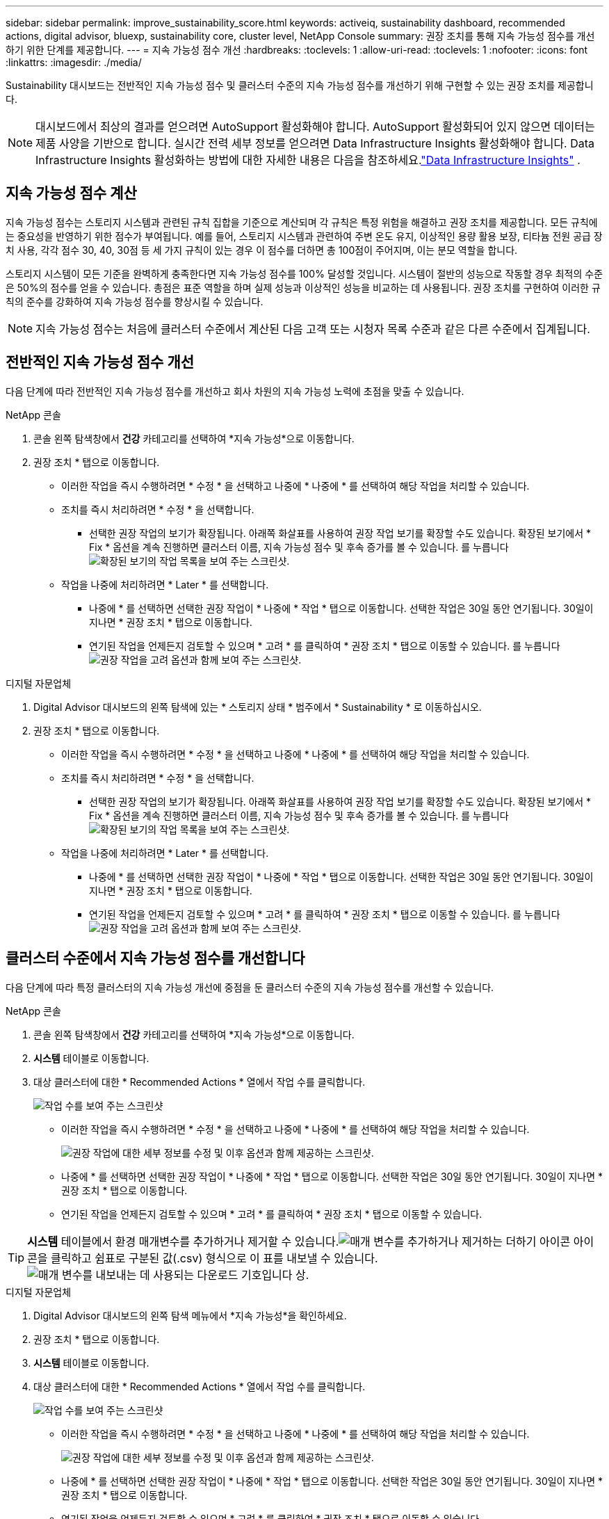 ---
sidebar: sidebar 
permalink: improve_sustainability_score.html 
keywords: activeiq, sustainability dashboard, recommended actions, digital advisor, bluexp, sustainability core, cluster level, NetApp Console 
summary: 권장 조치를 통해 지속 가능성 점수를 개선하기 위한 단계를 제공합니다. 
---
= 지속 가능성 점수 개선
:hardbreaks:
:toclevels: 1
:allow-uri-read: 
:toclevels: 1
:nofooter: 
:icons: font
:linkattrs: 
:imagesdir: ./media/


[role="lead"]
Sustainability 대시보드는 전반적인 지속 가능성 점수 및 클러스터 수준의 지속 가능성 점수를 개선하기 위해 구현할 수 있는 권장 조치를 제공합니다.


NOTE: 대시보드에서 최상의 결과를 얻으려면 AutoSupport 활성화해야 합니다.  AutoSupport 활성화되어 있지 않으면 데이터는 제품 사양을 기반으로 합니다.  실시간 전력 세부 정보를 얻으려면 Data Infrastructure Insights 활성화해야 합니다.  Data Infrastructure Insights 활성화하는 방법에 대한 자세한 내용은 다음을 참조하세요.link:https://docs.netapp.com/us-en/data-infrastructure-insights/task_getting_started_with_cloud_insights.html["Data Infrastructure Insights"^] .



== 지속 가능성 점수 계산

지속 가능성 점수는 스토리지 시스템과 관련된 규칙 집합을 기준으로 계산되며 각 규칙은 특정 위험을 해결하고 권장 조치를 제공합니다. 모든 규칙에는 중요성을 반영하기 위한 점수가 부여됩니다. 예를 들어, 스토리지 시스템과 관련하여 주변 온도 유지, 이상적인 용량 활용 보장, 티타늄 전원 공급 장치 사용, 각각 점수 30, 40, 30점 등 세 가지 규칙이 있는 경우 이 점수를 더하면 총 100점이 주어지며, 이는 분모 역할을 합니다.

스토리지 시스템이 모든 기준을 완벽하게 충족한다면 지속 가능성 점수를 100% 달성할 것입니다. 시스템이 절반의 성능으로 작동할 경우 최적의 수준은 50%의 점수를 얻을 수 있습니다. 총점은 표준 역할을 하며 실제 성능과 이상적인 성능을 비교하는 데 사용됩니다. 권장 조치를 구현하여 이러한 규칙의 준수를 강화하여 지속 가능성 점수를 향상시킬 수 있습니다.


NOTE: 지속 가능성 점수는 처음에 클러스터 수준에서 계산된 다음 고객 또는 시청자 목록 수준과 같은 다른 수준에서 집계됩니다.



== 전반적인 지속 가능성 점수 개선

다음 단계에 따라 전반적인 지속 가능성 점수를 개선하고 회사 차원의 지속 가능성 노력에 초점을 맞출 수 있습니다.

[role="tabbed-block"]
====
.NetApp 콘솔
--
. 콘솔 왼쪽 탐색창에서 *건강* 카테고리를 선택하여 *지속 가능성*으로 이동합니다.
. 권장 조치 * 탭으로 이동합니다.
+
** 이러한 작업을 즉시 수행하려면 * 수정 * 을 선택하고 나중에 * 나중에 * 를 선택하여 해당 작업을 처리할 수 있습니다.
** 조치를 즉시 처리하려면 * 수정 * 을 선택합니다.
+
*** 선택한 권장 작업의 보기가 확장됩니다. 아래쪽 화살표를 사용하여 권장 작업 보기를 확장할 수도 있습니다. 확장된 보기에서 * Fix * 옵션을 계속 진행하면 클러스터 이름, 지속 가능성 점수 및 후속 증가를 볼 수 있습니다.
  를 누릅니다
image:recommended_actions.png["확장된 보기의 작업 목록을 보여 주는 스크린샷."]


** 작업을 나중에 처리하려면 * Later * 를 선택합니다.
+
*** 나중에 * 를 선택하면 선택한 권장 작업이 * 나중에 * 작업 * 탭으로 이동합니다. 선택한 작업은 30일 동안 연기됩니다. 30일이 지나면 * 권장 조치 * 탭으로 이동합니다.
*** 연기된 작업을 언제든지 검토할 수 있으며 * 고려 * 를 클릭하여 * 권장 조치 * 탭으로 이동할 수 있습니다.
 를 누릅니다
image:actions_for_later.png["권장 작업을 고려 옵션과 함께 보여 주는 스크린샷."]






--
.디지털 자문업체
--
. Digital Advisor 대시보드의 왼쪽 탐색에 있는 * 스토리지 상태 * 범주에서 * Sustainability * 로 이동하십시오.
. 권장 조치 * 탭으로 이동합니다.
+
** 이러한 작업을 즉시 수행하려면 * 수정 * 을 선택하고 나중에 * 나중에 * 를 선택하여 해당 작업을 처리할 수 있습니다.
** 조치를 즉시 처리하려면 * 수정 * 을 선택합니다.
+
*** 선택한 권장 작업의 보기가 확장됩니다. 아래쪽 화살표를 사용하여 권장 작업 보기를 확장할 수도 있습니다. 확장된 보기에서 * Fix * 옵션을 계속 진행하면 클러스터 이름, 지속 가능성 점수 및 후속 증가를 볼 수 있습니다.
  를 누릅니다
image:recommended_actions.png["확장된 보기의 작업 목록을 보여 주는 스크린샷."]


** 작업을 나중에 처리하려면 * Later * 를 선택합니다.
+
*** 나중에 * 를 선택하면 선택한 권장 작업이 * 나중에 * 작업 * 탭으로 이동합니다. 선택한 작업은 30일 동안 연기됩니다. 30일이 지나면 * 권장 조치 * 탭으로 이동합니다.
*** 연기된 작업을 언제든지 검토할 수 있으며 * 고려 * 를 클릭하여 * 권장 조치 * 탭으로 이동할 수 있습니다.
 를 누릅니다
image:actions_for_later.png["권장 작업을 고려 옵션과 함께 보여 주는 스크린샷."]






--
====


== 클러스터 수준에서 지속 가능성 점수를 개선합니다

다음 단계에 따라 특정 클러스터의 지속 가능성 개선에 중점을 둔 클러스터 수준의 지속 가능성 점수를 개선할 수 있습니다.

[role="tabbed-block"]
====
.NetApp 콘솔
--
. 콘솔 왼쪽 탐색창에서 *건강* 카테고리를 선택하여 *지속 가능성*으로 이동합니다.
. *시스템* 테이블로 이동합니다.
. 대상 클러스터에 대한 * Recommended Actions * 열에서 작업 수를 클릭합니다.
+
image:recommended_actions_cluster.png["작업 수를 보여 주는 스크린샷"]

+
** 이러한 작업을 즉시 수행하려면 * 수정 * 을 선택하고 나중에 * 나중에 * 를 선택하여 해당 작업을 처리할 수 있습니다.
+
image:recommended_actions_list.png["권장 작업에 대한 세부 정보를 수정 및 이후 옵션과 함께 제공하는 스크린샷."]

** 나중에 * 를 선택하면 선택한 권장 작업이 * 나중에 * 작업 * 탭으로 이동합니다. 선택한 작업은 30일 동안 연기됩니다. 30일이 지나면 * 권장 조치 * 탭으로 이동합니다.
** 연기된 작업을 언제든지 검토할 수 있으며 * 고려 * 를 클릭하여 * 권장 조치 * 탭으로 이동할 수 있습니다.





TIP: *시스템* 테이블에서 환경 매개변수를 추가하거나 제거할 수 있습니다.image:add_icon.png["매개 변수를 추가하거나 제거하는 더하기 아이콘"] 아이콘을 클릭하고 쉼표로 구분된 값(.csv) 형식으로 이 표를 내보낼 수 있습니다.image:download_icon.png["매개 변수를 내보내는 데 사용되는 다운로드 기호입니다"] 상.

--
.디지털 자문업체
--
. Digital Advisor 대시보드의 왼쪽 탐색 메뉴에서 *지속 가능성*을 확인하세요.
. 권장 조치 * 탭으로 이동합니다.
. *시스템* 테이블로 이동합니다.
. 대상 클러스터에 대한 * Recommended Actions * 열에서 작업 수를 클릭합니다.
+
image:recommended_actions_cluster.png["작업 수를 보여 주는 스크린샷"]

+
** 이러한 작업을 즉시 수행하려면 * 수정 * 을 선택하고 나중에 * 나중에 * 를 선택하여 해당 작업을 처리할 수 있습니다.
+
image:recommended_actions_list.png["권장 작업에 대한 세부 정보를 수정 및 이후 옵션과 함께 제공하는 스크린샷."]

** 나중에 * 를 선택하면 선택한 권장 작업이 * 나중에 * 작업 * 탭으로 이동합니다. 선택한 작업은 30일 동안 연기됩니다. 30일이 지나면 * 권장 조치 * 탭으로 이동합니다.
** 연기된 작업을 언제든지 검토할 수 있으며 * 고려 * 를 클릭하여 * 권장 조치 * 탭으로 이동할 수 있습니다.





TIP: *시스템* 테이블에서 환경 매개변수를 추가하거나 제거할 수 있습니다.image:add_icon.png["매개 변수를 추가하거나 제거하는 더하기 아이콘"] 아이콘을 클릭하고 쉼표로 구분된 값(.csv) 형식으로 이 표를 내보낼 수 있습니다.image:download_icon.png["매개 변수를 내보내는 데 사용되는 다운로드 기호입니다"] 상.

--
====